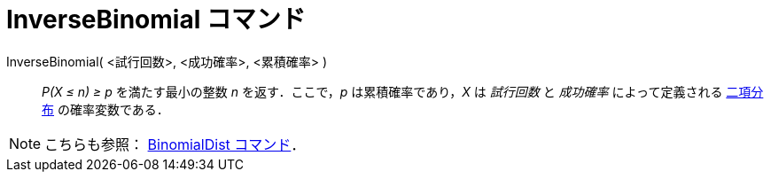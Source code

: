 = InverseBinomial コマンド
:page-en: commands/InverseBinomial
ifdef::env-github[:imagesdir: /ja/modules/ROOT/assets/images]

InverseBinomial( <試行回数>, <成功確率>, <累積確率> )::
  _P(X ≤ n) ≥ p_ を満たす最小の整数 _n_ を返す．ここで，_p_ は累積確率であり，_X_ は _試行回数_ と _成功確率_
  によって定義される https://en.wikipedia.org/wiki/ja:%E4%BA%8C%E9%A0%85%E5%88%86%E5%B8%83[二項分布] の確率変数である．

[NOTE]
====

こちらも参照： xref:/commands/BinomialDist.adoc[BinomialDist コマンド]．

====
